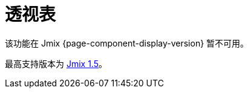 = 透视表
:page-aliases: elements.adoc, examples.adoc, export.adoc, show-pivot-action.adoc

该功能在 Jmix {page-component-display-version} 暂不可用。

最高支持版本为 https://docs.jmix.cn/jmix/1.5/{page-module}/index.html[Jmix 1.5^]。

// 透视表扩展组件为 Jmix UI 提供了一个表格组件，支持拖放功能，可以将一组数据转换为汇总表格，并通过二维的拖放 UI 操控数据表格。

// 该扩展组件的透视表基于外部的 https://github.com/nicolaskruchten/pivottable[PivotTable.js^] JavaScript 库。更多关于透视表的示例，请参阅作者的 http://nicolas.kruchten.com/pivottable/examples/[网页^]。


// [[installation]]
// == 安装

// 按照 xref:ROOT:add-ons.adoc#installation[扩展组件] 章节的说明通过 Jmix 市场进行自动安装。

// 手动安装步骤：

// . 在 `build.gradle` 文件添加依赖：
// +
// [source,groovy,indent=0]
// ----
// include::example$/ex1/build.gradle[tags=dep]
// ----

// . 删除 `implementation 'io.jmix.ui:jmix-ui-widgets-compiled'` 依赖。

// . 添加 `compileWidgets` 任务（根据你的应用程序包路径修改）：
// +
// [source,groovy,indent=0]
// ----
// include::example$/ex1/build.gradle[tags=compile-widgets]
// ----

// . 在 `application.properties` 文件添加 `jmix.ui.widget-set` 属性（根据上面 `compileWidgets` 任务修改路径）：
// +
// [source,properties,indent=0]
// ----
// include::example$/ex1/src/main/resources/application.properties[tags=custom-widgetset]
// ----

// 如需在界面使用该组件，需要在界面 XML 的根元素声明 `pivot` 命名空间：

// [source, xml,indent=0]
// ----
// include::example$/ex1/src/main/resources/pivottable/ex1/screen/simple-pivot.xml[tags=namespace]
// ----
